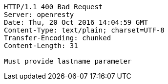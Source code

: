 [source,http,options="nowrap"]
----
HTTP/1.1 400 Bad Request
Server: openresty
Date: Thu, 20 Oct 2016 14:04:59 GMT
Content-Type: text/plain; charset=UTF-8
Transfer-Encoding: chunked
Content-Length: 31

Must provide lastname parameter
----